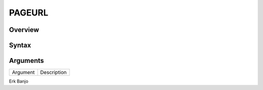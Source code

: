 =======
PAGEURL
=======

Overview
--------


Syntax
------



Arguments
---------

===========     ===========================================================================
Argument        Description
===========     ===========================================================================

Erk		Banjo

===========     ===========================================================================

Example
-------

??
